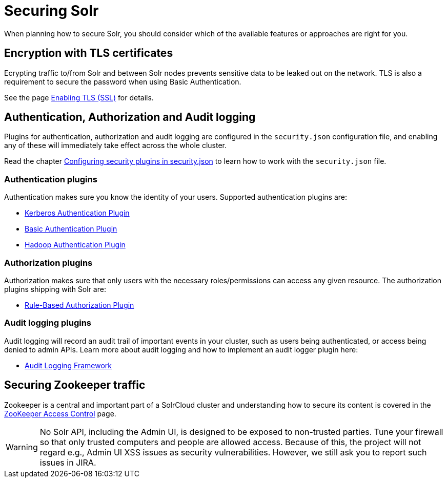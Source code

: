 = Securing Solr
:page-children: authentication-and-authorization-plugins, enabling-ssl, audit-logging, zookeeper-access-control
// Licensed to the Apache Software Foundation (ASF) under one
// or more contributor license agreements.  See the NOTICE file
// distributed with this work for additional information
// regarding copyright ownership.  The ASF licenses this file
// to you under the Apache License, Version 2.0 (the
// "License"); you may not use this file except in compliance
// with the License.  You may obtain a copy of the License at
//
//   http://www.apache.org/licenses/LICENSE-2.0
//
// Unless required by applicable law or agreed to in writing,
// software distributed under the License is distributed on an
// "AS IS" BASIS, WITHOUT WARRANTIES OR CONDITIONS OF ANY
// KIND, either express or implied.  See the License for the
// specific language governing permissions and limitations
// under the License.

When planning how to secure Solr, you should consider which of the available features or approaches are right for you.

== Encryption with TLS certificates
Ecrypting traffic to/from Solr and between Solr nodes prevents sensitive data to be leaked out on
the network. TLS is also a requirement to secure the password when using Basic Authentication.

See the page <<enabling-ssl.adoc#enabling-ssl,Enabling TLS (SSL)>> for details.

== Authentication, Authorization and Audit logging
Plugins for authentication, authorization and audit logging are configured in the `security.json` configuration file,
and enabling any of these will immediately take effect across the whole cluster.

Read the chapter <<authentication-and-authorization-plugins.adoc#authentication-and-authorization-plugins,Configuring security plugins in security.json>>
to learn how to work with the `security.json` file.

=== Authentication plugins
Authentication makes sure you know the identity of your users. Supported authentication plugins are:

* <<kerberos-authentication-plugin.adoc#kerberos-authentication-plugin,Kerberos Authentication Plugin>>
* <<basic-authentication-plugin.adoc#basic-authentication-plugin,Basic Authentication Plugin>>
* <<hadoop-authentication-plugin.adoc#hadoop-authentication-plugin,Hadoop Authentication Plugin>>

=== Authorization plugins
Authorization makes sure that only users with the necessary roles/permissions can access any given resource.
The authorization plugins shipping with Solr are:

* <<rule-based-authorization-plugin.adoc#rule-based-authorization-plugin,Rule-Based Authorization Plugin>>

=== Audit logging plugins
Audit logging will record an audit trail of important events in your cluster, such as users being authenticated,
or access being denied to admin APIs. Learn more about audit logging and how to implement an audit logger plugin here:

* <<audit-logging.adoc,Audit Logging Framework>>

== Securing Zookeeper traffic
Zookeeper is a central and important part of a SolrCloud cluster and understanding how to secure
its content is covered in the <<zookeeper-access-control.adoc#zookeeper-access-control,ZooKeeper Access Control>> page.

[WARNING]
====
No Solr API, including the Admin UI, is designed to be exposed to non-trusted parties. Tune your firewall so that only trusted computers and people are allowed access. Because of this, the project will not regard e.g., Admin UI XSS issues as security vulnerabilities. However, we still ask you to report such issues in JIRA.
====
